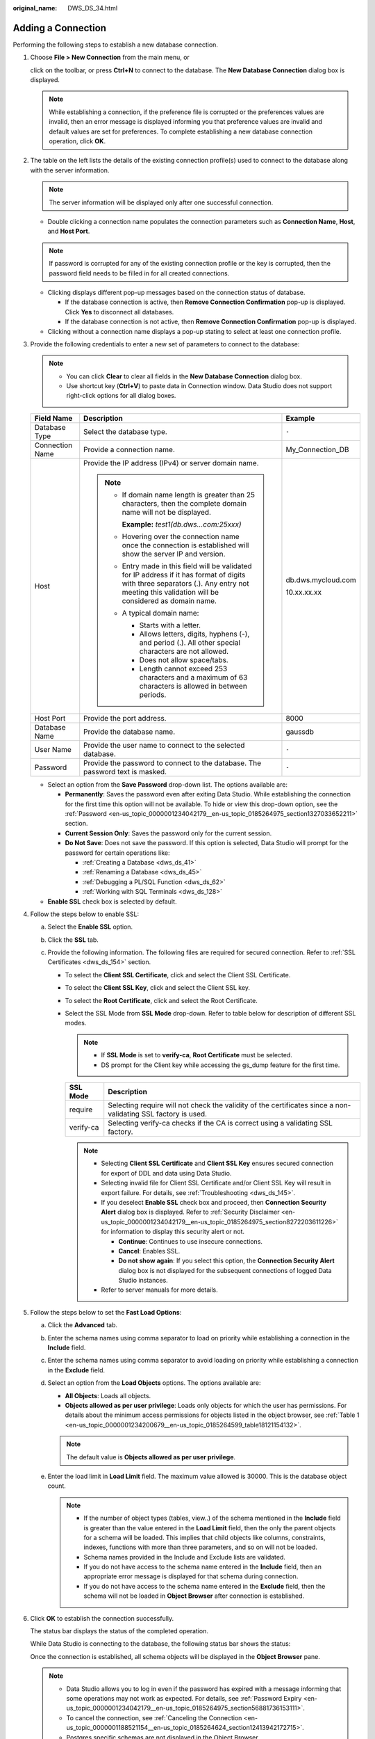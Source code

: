 :original_name: DWS_DS_34.html

.. _DWS_DS_34:

Adding a Connection
===================

Performing the following steps to establish a new database connection.

#. Choose **File > New Connection** from the main menu, or

   click |image1| on the toolbar, or press **Ctrl+N** to connect to the database. The **New Database Connection** dialog box is displayed.

   .. note::

      While establishing a connection, if the preference file is corrupted or the preferences values are invalid, then an error message is displayed informing you that preference values are invalid and default values are set for preferences. To complete establishing a new database connection operation, click **OK**.

#. The table on the left lists the details of the existing connection profile(s) used to connect to the database along with the server information.

   .. note::

      The server information will be displayed only after one successful connection.

   -  Double clicking a connection name populates the connection parameters such as **Connection Name**, **Host**, and **Host Port**.

   .. note::

      If password is corrupted for any of the existing connection profile or the key is corrupted, then the password field needs to be filled in for all created connections.

   -  Clicking |image2| displays different pop-up messages based on the connection status of database.

      -  If the database connection is active, then **Remove Connection Confirmation** pop-up is displayed. Click **Yes** to disconnect all databases.

      -  If the database connection is not active, then **Remove Connection Confirmation** pop-up is displayed.

   -  Clicking |image3| without a connection name displays a pop-up stating to select at least one connection profile.

#. Provide the following credentials to enter a new set of parameters to connect to the database:

   .. note::

      -  You can click **Clear** to clear all fields in the **New Database Connection** dialog box.
      -  Use shortcut key (**Ctrl+V**) to paste data in Connection window. Data Studio does not support right-click options for all dialog boxes.

   +-----------------------+------------------------------------------------------------------------------------------------------------------------------------------------------------------------------------------------+-----------------------+
   | Field Name            | Description                                                                                                                                                                                    | Example               |
   +=======================+================================================================================================================================================================================================+=======================+
   | Database Type         | Select the database type.                                                                                                                                                                      | ``-``                 |
   +-----------------------+------------------------------------------------------------------------------------------------------------------------------------------------------------------------------------------------+-----------------------+
   | Connection Name       | Provide a connection name.                                                                                                                                                                     | My_Connection_DB      |
   +-----------------------+------------------------------------------------------------------------------------------------------------------------------------------------------------------------------------------------+-----------------------+
   | Host                  | Provide the IP address (IPv4) or server domain name.                                                                                                                                           | db.dws.mycloud.com    |
   |                       |                                                                                                                                                                                                |                       |
   |                       | .. note::                                                                                                                                                                                      | 10.xx.xx.xx           |
   |                       |                                                                                                                                                                                                |                       |
   |                       |    -  If domain name length is greater than 25 characters, then the complete domain name will not be displayed.                                                                                |                       |
   |                       |                                                                                                                                                                                                |                       |
   |                       |       **Example:** *test1(db.dws…com:25xxx)*                                                                                                                                                   |                       |
   |                       |                                                                                                                                                                                                |                       |
   |                       |    -  Hovering over the connection name once the connection is established will show the server IP and version.                                                                                |                       |
   |                       |                                                                                                                                                                                                |                       |
   |                       |    -  Entry made in this field will be validated for IP address if it has format of digits with three separators (.). Any entry not meeting this validation will be considered as domain name. |                       |
   |                       |                                                                                                                                                                                                |                       |
   |                       |    -  A typical domain name:                                                                                                                                                                   |                       |
   |                       |                                                                                                                                                                                                |                       |
   |                       |       -  Starts with a letter.                                                                                                                                                                 |                       |
   |                       |       -  Allows letters, digits, hyphens (-), and period (.). All other special characters are not allowed.                                                                                    |                       |
   |                       |       -  Does not allow space/tabs.                                                                                                                                                            |                       |
   |                       |       -  Length cannot exceed 253 characters and a maximum of 63 characters is allowed in between periods.                                                                                     |                       |
   +-----------------------+------------------------------------------------------------------------------------------------------------------------------------------------------------------------------------------------+-----------------------+
   | Host Port             | Provide the port address.                                                                                                                                                                      | 8000                  |
   +-----------------------+------------------------------------------------------------------------------------------------------------------------------------------------------------------------------------------------+-----------------------+
   | Database Name         | Provide the database name.                                                                                                                                                                     | gaussdb               |
   +-----------------------+------------------------------------------------------------------------------------------------------------------------------------------------------------------------------------------------+-----------------------+
   | User Name             | Provide the user name to connect to the selected database.                                                                                                                                     | ``-``                 |
   +-----------------------+------------------------------------------------------------------------------------------------------------------------------------------------------------------------------------------------+-----------------------+
   | Password              | Provide the password to connect to the database. The password text is masked.                                                                                                                  | ``-``                 |
   +-----------------------+------------------------------------------------------------------------------------------------------------------------------------------------------------------------------------------------+-----------------------+

   -  Select an option from the **Save Password** drop-down list. The options available are:

      -  **Permanently**: Saves the password even after exiting Data Studio. While establishing the connection for the first time this option will not be available. To hide or view this drop-down option, see the :ref:`Password <en-us_topic_0000001234042179__en-us_topic_0185264975_section1327033652211>` section.
      -  **Current Session Only**: Saves the password only for the current session.
      -  **Do Not Save**: Does not save the password. If this option is selected, Data Studio will prompt for the password for certain operations like:

         -  :ref:`Creating a Database <dws_ds_41>`
         -  :ref:`Renaming a Database <dws_ds_45>`
         -  :ref:`Debugging a PL/SQL Function <dws_ds_62>`
         -  :ref:`Working with SQL Terminals <dws_ds_128>`

   -  **Enable SSL** check box is selected by default.

#. Follow the steps below to enable SSL:

   a. Select the **Enable SSL** option.

   b. Click the **SSL** tab.

      |image4|

   c. Provide the following information. The following files are required for secured connection. Refer to :ref:`SSL Certificates <dws_ds_154>` section.

      -  To select the **Client SSL Certificate**, click |image5| and select the Client SSL Certificate.
      -  To select the **Client SSL Key**, click |image6| and select the Client SSL key.
      -  To select the **Root Certificate**, click |image7| and select the Root Certificate.
      -  Select the SSL Mode from **SSL Mode** drop-down. Refer to table below for description of different SSL modes.

         .. note::

            -  If **SSL Mode** is set to **verify-ca**, **Root Certificate** must be selected.
            -  DS prompt for the Client key while accessing the gs_dump feature for the first time.

         +-----------+---------------------------------------------------------------------------------------------------------------+
         | SSL Mode  | Description                                                                                                   |
         +===========+===============================================================================================================+
         | require   | Selecting require will not check the validity of the certificates since a non-validating SSL factory is used. |
         +-----------+---------------------------------------------------------------------------------------------------------------+
         | verify-ca | Selecting verify-ca checks if the CA is correct using a validating SSL factory.                               |
         +-----------+---------------------------------------------------------------------------------------------------------------+

         .. note::

            -  Selecting **Client SSL Certificate** and **Client SSL Key** ensures secured connection for export of DDL and data using Data Studio.
            -  Selecting invalid file for Client SSL Certificate and/or Client SSL Key will result in export failure. For details, see :ref:`Troubleshooting <dws_ds_145>`.
            -  If you deselect **Enable SSL** check box and proceed, then **Connection Security Alert** dialog box is displayed. Refer to :ref:`Security Disclaimer <en-us_topic_0000001234042179__en-us_topic_0185264975_section8272203611226>` for information to display this security alert or not.

               -  **Continue**: Continues to use insecure connections.
               -  **Cancel**: Enables SSL.
               -  **Do not show again**: If you select this option, the **Connection Security Alert** dialog box is not displayed for the subsequent connections of logged Data Studio instances.

            -  Refer to server manuals for more details.

#. Follow the steps below to set the **Fast Load Options**:

   a. Click the **Advanced** tab.

      |image8|

   b. Enter the schema names using comma separator to load on priority while establishing a connection in the **Include** field.

   c. Enter the schema names using comma separator to avoid loading on priority while establishing a connection in the **Exclude** field.

   d. Select an option from the **Load Objects** options. The options available are:

      -  **All Objects**: Loads all objects.
      -  **Objects allowed as per user privilege**: Loads only objects for which the user has permissions. For details about the minimum access permissions for objects listed in the object browser, see :ref:`Table 1 <en-us_topic_0000001234200679__en-us_topic_0185264599_table18121154132>`.

      .. note::

         The default value is **Objects allowed as per user privilege**.

   e. Enter the load limit in **Load Limit** field. The maximum value allowed is 30000. This is the database object count.

      .. note::

         -  If the number of object types (tables, view..) of the schema mentioned in the **Include** field is greater than the value entered in the **Load Limit** field, then the only the parent objects for a schema will be loaded. This implies that child objects like columns, constraints, indexes, functions with more than three parameters, and so on will not be loaded.
         -  Schema names provided in the Include and Exclude lists are validated.

         -  If you do not have access to the schema name entered in the **Include** field, then an appropriate error message is displayed for that schema during connection.
         -  If you do not have access to the schema name entered in the **Exclude** field, then the schema will not be loaded in **Object Browser** after connection is established.

#. Click **OK** to establish the connection successfully.

   The status bar displays the status of the completed operation.

   While Data Studio is connecting to the database, the following status bar shows the status:

   |image9|

   Once the connection is established, all schema objects will be displayed in the **Object Browser** pane.

   .. note::

      -  Data Studio allows you to log in even if the password has expired with a message informing that some operations may not work as expected. For details, see :ref:`Password Expiry <en-us_topic_0000001234042179__en-us_topic_0185264975_section56881736153111>`.
      -  To cancel the connection, see :ref:`Canceling the Connection <en-us_topic_0000001188521154__en-us_topic_0185264624_section12413942172715>`.
      -  Postgres specific schemas are not displayed in the Object Browser.

.. _en-us_topic_0000001188521154__en-us_topic_0185264624_section12413942172715:

Canceling the Connection
------------------------

Follow the steps below to cancel the connection:

#. Click **Cancel**.

   The **Cancel Connection** dialog box is displayed.

#. Click **Yes**.

   A message confirmation dialog box is displayed.

#. Click **OK**.

Lazy Loading
------------

Lazy loading feature delays the loading of objects until required.

When you connect to a database only child objects of schema saved under **search_path** will be loaded as shown below:

|image10|

Unloaded schemas are displayed as *schema name* **(...)**.

|image11|

To load child objects, expand the schema. During expansion of schema, the objects under the schema will show as loading:

|image12|

.. note::

   If you try to load an unloaded object while loading is in progress for another object, a pop-up message is displayed informing you that another loading is in progress. The |image13| icon next to the unloaded object disappears. Refresh at the object or database level to display this icon again for loading.

   Expand schema to load and view the child objects. The Object Browser can load child objects of only one schema at a time.

If **search_path** is modified after establishing connection, then the changes will be reflected only after reconnecting the database. Auto-suggest works on keywords, data types, schema names, table names, views, and table name aliases for all schema objects that you have access.

A maximum of 50,000 objects will be loaded in the **Object** **Browser** pane within 1 minute.

The database connection timeout interval defaults to 3 minutes (180 seconds). If the connection fails within this interval, a timeout error is displayed.

You can set the **loginTimeout** value in the **Data Studio.ini** file located in the **Data Studio\\** directory.

.. note::

   When you log in to the Data Studio, **pg_catalog** is loaded automatically.

.. |image1| image:: /_static/images/en-us_image_0000001188202890.png
.. |image2| image:: /_static/images/en-us_image_0000001188681178.jpg
.. |image3| image:: /_static/images/en-us_image_0000001234200783.jpg
.. |image4| image:: /_static/images/en-us_image_0000001188202742.png
.. |image5| image:: /_static/images/en-us_image_0000001188521408.jpg
.. |image6| image:: /_static/images/en-us_image_0000001188681324.jpg
.. |image7| image:: /_static/images/en-us_image_0000001234200929.jpg
.. |image8| image:: /_static/images/en-us_image_0000001188521258.png
.. |image9| image:: /_static/images/en-us_image_0000001234042295.png
.. |image10| image:: /_static/images/en-us_image_0000001188521260.png
.. |image11| image:: /_static/images/en-us_image_0000001188681176.jpg
.. |image12| image:: /_static/images/en-us_image_0000001188202744.png
.. |image13| image:: /_static/images/en-us_image_0000001188362710.png
